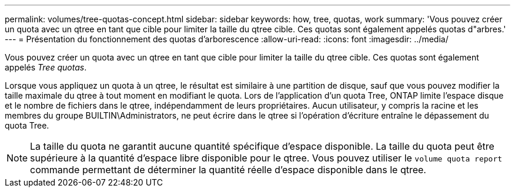 ---
permalink: volumes/tree-quotas-concept.html 
sidebar: sidebar 
keywords: how, tree, quotas, work 
summary: 'Vous pouvez créer un quota avec un qtree en tant que cible pour limiter la taille du qtree cible. Ces quotas sont également appelés quotas d"arbres.' 
---
= Présentation du fonctionnement des quotas d'arborescence
:allow-uri-read: 
:icons: font
:imagesdir: ../media/


[role="lead"]
Vous pouvez créer un quota avec un qtree en tant que cible pour limiter la taille du qtree cible. Ces quotas sont également appelés _Tree quotas_.

Lorsque vous appliquez un quota à un qtree, le résultat est similaire à une partition de disque, sauf que vous pouvez modifier la taille maximale du qtree à tout moment en modifiant le quota. Lors de l'application d'un quota Tree, ONTAP limite l'espace disque et le nombre de fichiers dans le qtree, indépendamment de leurs propriétaires. Aucun utilisateur, y compris la racine et les membres du groupe BUILTIN\Administrators, ne peut écrire dans le qtree si l'opération d'écriture entraîne le dépassement du quota Tree.

[NOTE]
====
La taille du quota ne garantit aucune quantité spécifique d'espace disponible. La taille du quota peut être supérieure à la quantité d'espace libre disponible pour le qtree. Vous pouvez utiliser le `volume quota report` commande permettant de déterminer la quantité réelle d'espace disponible dans le qtree.

====